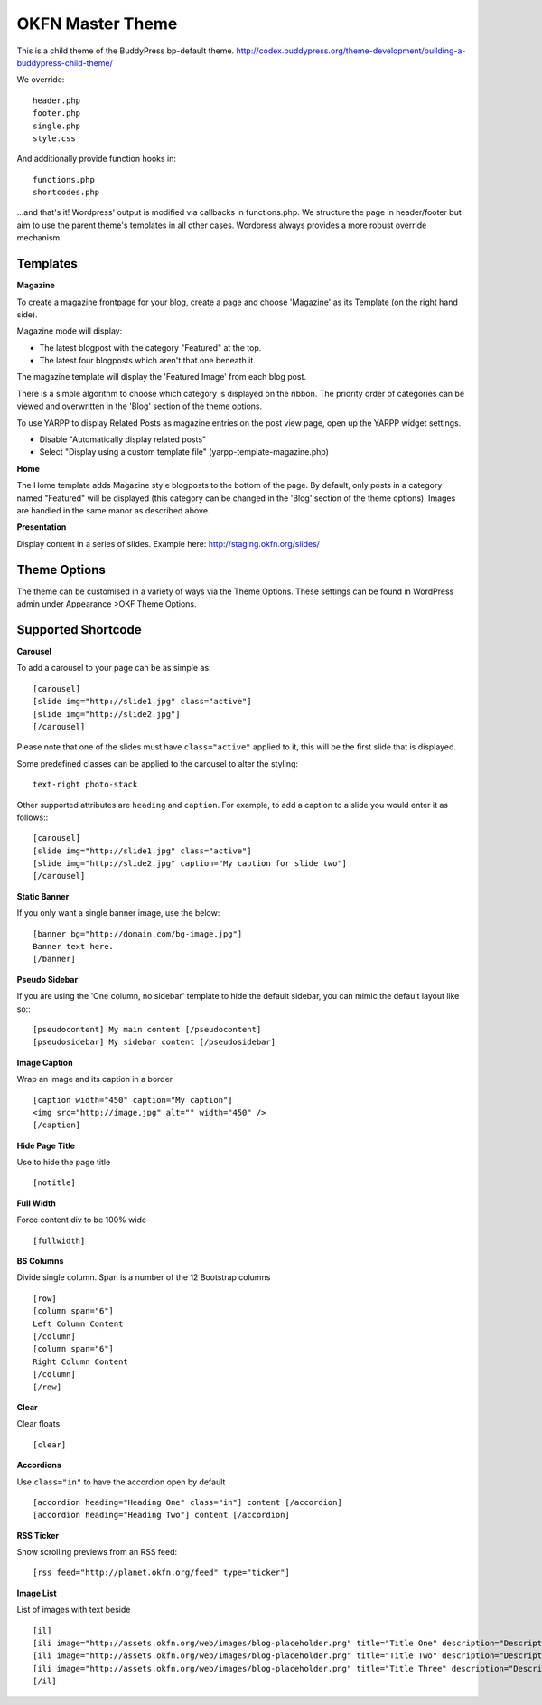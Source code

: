 =================
OKFN Master Theme
=================

This is a child theme of the BuddyPress bp-default theme. 
http://codex.buddypress.org/theme-development/building-a-buddypress-child-theme/


We override::

  header.php
  footer.php
  single.php
  style.css

And additionally provide function hooks in::

  functions.php
  shortcodes.php

...and that's it! Wordpress' output is modified via callbacks in functions.php. We structure the page in header/footer but aim to use the parent theme's templates in all other cases. Wordpress always provides a more robust override mechanism.


Templates
---------

**Magazine**

To create a magazine frontpage for your blog, create a page and choose 'Magazine' as its Template (on the right hand side).

Magazine mode will display:

* The latest blogpost with the category "Featured" at the top.
* The latest four blogposts which aren't that one beneath it.

The magazine template will display the 'Featured Image' from each blog post.

There is a simple algorithm to choose which category is displayed on the ribbon. The priority order of categories can be viewed and overwritten in the 'Blog' section of the theme options.

To use YARPP to display Related Posts as magazine entries on the post view page, open up the YARPP widget settings.

* Disable "Automatically display related posts"
* Select "Display using a custom template file" (yarpp-template-magazine.php)


**Home**

The Home template adds Magazine style blogposts to the bottom of the page. By default, only posts in a category named "Featured" will be displayed (this category can be changed in the 'Blog' section of the theme options). Images are handled in the same manor as described above.


**Presentation**

Display content in a series of slides. Example here: http://staging.okfn.org/slides/


Theme Options
-------------

The theme can be customised in a variety of ways via the Theme Options. These settings can be found in WordPress admin under Appearance >OKF Theme Options. 


Supported Shortcode
-------------------

**Carousel**

To add a carousel to your page can be as simple as:: 

  [carousel]  
  [slide img="http://slide1.jpg" class="active"]  
  [slide img="http://slide2.jpg"]  
  [/carousel]  

Please note that one of the slides must have ``class="active"`` applied to it, this will be the first slide that is displayed.

Some predefined classes can be applied to the carousel to alter the styling::

  text-right photo-stack

Other supported attributes are ``heading`` and ``caption``. For example, to add a caption to a slide you would enter it as follows:::

  [carousel]  
  [slide img="http://slide1.jpg" class="active"]  
  [slide img="http://slide2.jpg" caption="My caption for slide two"]  
  [/carousel]  
	
	
**Static Banner**

If you only want a single banner image, use the below::

  [banner bg="http://domain.com/bg-image.jpg"]
  Banner text here.
  [/banner]


**Pseudo Sidebar**

If you are using the 'One column, no sidebar' template to hide the default sidebar, you can mimic the default layout like so:::

  [pseudocontent] My main content [/pseudocontent]  
  [pseudosidebar] My sidebar content [/pseudosidebar]  

**Image Caption**

Wrap an image and its caption in a border

::

  [caption width="450" caption="My caption"]  
  <img src="http://image.jpg" alt="" width="450" />  
  [/caption]  


**Hide Page Title**

Use to hide the page title

::

  [notitle] 
	

**Full Width**

Force content div to be 100% wide

::

  [fullwidth] 
	
	
**BS Columns**

Divide single column. Span is a number of the 12 Bootstrap columns

::

  [row]
  [column span="6"]
  Left Column Content
  [/column]
  [column span="6"]
  Right Column Content
  [/column]
  [/row] 
	
	
**Clear**

Clear floats

::

  [clear] 
	

**Accordions**

Use ``class="in"`` to have the accordion open by default

::

  [accordion heading="Heading One" class="in"] content [/accordion]
  [accordion heading="Heading Two"] content [/accordion]


**RSS Ticker**

Show scrolling previews from an RSS feed::

  [rss feed="http://planet.okfn.org/feed" type="ticker"]


**Image List**

List of images with text beside

::

  [il]
  [ili image="http://assets.okfn.org/web/images/blog-placeholder.png" title="Title One" description="Description One"]
  [ili image="http://assets.okfn.org/web/images/blog-placeholder.png" title="Title Two" description="Description Two"]
  [ili image="http://assets.okfn.org/web/images/blog-placeholder.png" title="Title Three" description="Description Three"]
  [/il]
